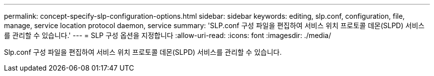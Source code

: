 ---
permalink: concept-specify-slp-configuration-options.html 
sidebar: sidebar 
keywords: editing, slp.conf, configuration, file, manage, service location protocol daemon, service 
summary: 'SLP.conf 구성 파일을 편집하여 서비스 위치 프로토콜 데몬(SLPD) 서비스를 관리할 수 있습니다.' 
---
= SLP 구성 옵션을 지정합니다
:allow-uri-read: 
:icons: font
:imagesdir: ./media/


[role="lead"]
Slp.conf 구성 파일을 편집하여 서비스 위치 프로토콜 데몬(SLPD) 서비스를 관리할 수 있습니다.
